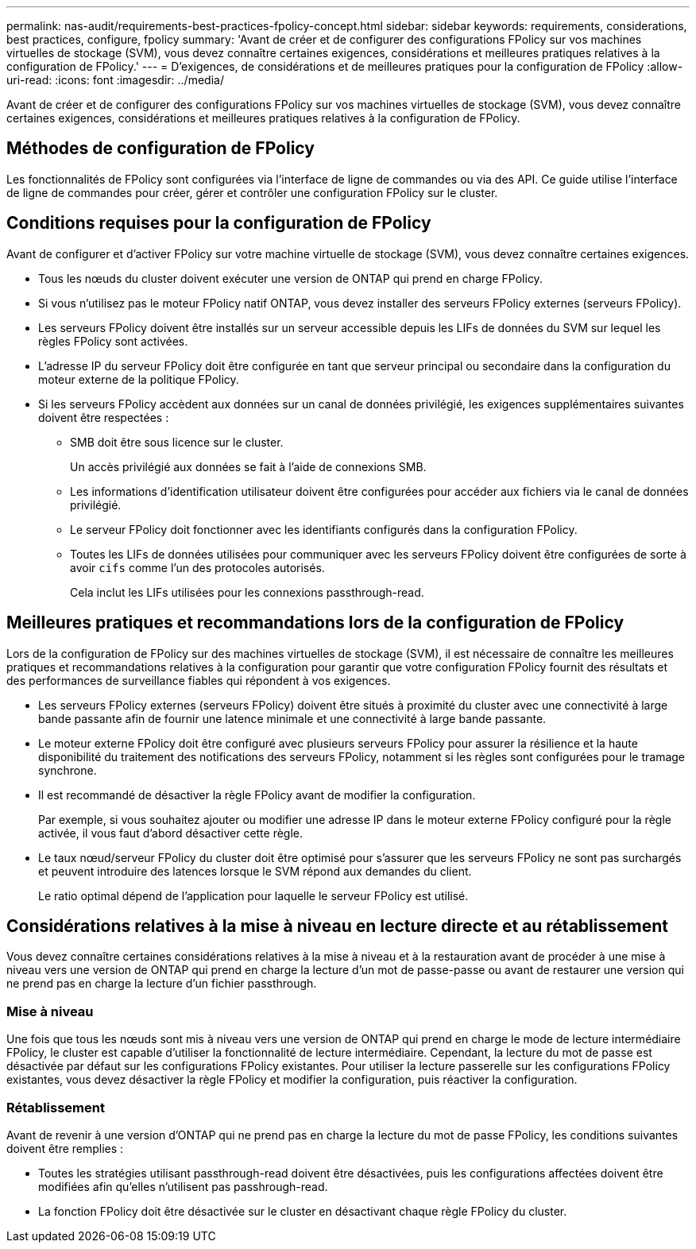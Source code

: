 ---
permalink: nas-audit/requirements-best-practices-fpolicy-concept.html 
sidebar: sidebar 
keywords: requirements, considerations, best practices, configure, fpolicy 
summary: 'Avant de créer et de configurer des configurations FPolicy sur vos machines virtuelles de stockage (SVM), vous devez connaître certaines exigences, considérations et meilleures pratiques relatives à la configuration de FPolicy.' 
---
= D'exigences, de considérations et de meilleures pratiques pour la configuration de FPolicy
:allow-uri-read: 
:icons: font
:imagesdir: ../media/


[role="lead"]
Avant de créer et de configurer des configurations FPolicy sur vos machines virtuelles de stockage (SVM), vous devez connaître certaines exigences, considérations et meilleures pratiques relatives à la configuration de FPolicy.



== Méthodes de configuration de FPolicy

Les fonctionnalités de FPolicy sont configurées via l'interface de ligne de commandes ou via des API. Ce guide utilise l'interface de ligne de commandes pour créer, gérer et contrôler une configuration FPolicy sur le cluster.



== Conditions requises pour la configuration de FPolicy

Avant de configurer et d'activer FPolicy sur votre machine virtuelle de stockage (SVM), vous devez connaître certaines exigences.

* Tous les nœuds du cluster doivent exécuter une version de ONTAP qui prend en charge FPolicy.
* Si vous n'utilisez pas le moteur FPolicy natif ONTAP, vous devez installer des serveurs FPolicy externes (serveurs FPolicy).
* Les serveurs FPolicy doivent être installés sur un serveur accessible depuis les LIFs de données du SVM sur lequel les règles FPolicy sont activées.
* L'adresse IP du serveur FPolicy doit être configurée en tant que serveur principal ou secondaire dans la configuration du moteur externe de la politique FPolicy.
* Si les serveurs FPolicy accèdent aux données sur un canal de données privilégié, les exigences supplémentaires suivantes doivent être respectées :
+
** SMB doit être sous licence sur le cluster.
+
Un accès privilégié aux données se fait à l'aide de connexions SMB.

** Les informations d'identification utilisateur doivent être configurées pour accéder aux fichiers via le canal de données privilégié.
** Le serveur FPolicy doit fonctionner avec les identifiants configurés dans la configuration FPolicy.
** Toutes les LIFs de données utilisées pour communiquer avec les serveurs FPolicy doivent être configurées de sorte à avoir `cifs` comme l'un des protocoles autorisés.
+
Cela inclut les LIFs utilisées pour les connexions passthrough-read.







== Meilleures pratiques et recommandations lors de la configuration de FPolicy

Lors de la configuration de FPolicy sur des machines virtuelles de stockage (SVM), il est nécessaire de connaître les meilleures pratiques et recommandations relatives à la configuration pour garantir que votre configuration FPolicy fournit des résultats et des performances de surveillance fiables qui répondent à vos exigences.

* Les serveurs FPolicy externes (serveurs FPolicy) doivent être situés à proximité du cluster avec une connectivité à large bande passante afin de fournir une latence minimale et une connectivité à large bande passante.
* Le moteur externe FPolicy doit être configuré avec plusieurs serveurs FPolicy pour assurer la résilience et la haute disponibilité du traitement des notifications des serveurs FPolicy, notamment si les règles sont configurées pour le tramage synchrone.
* Il est recommandé de désactiver la règle FPolicy avant de modifier la configuration.
+
Par exemple, si vous souhaitez ajouter ou modifier une adresse IP dans le moteur externe FPolicy configuré pour la règle activée, il vous faut d'abord désactiver cette règle.

* Le taux nœud/serveur FPolicy du cluster doit être optimisé pour s'assurer que les serveurs FPolicy ne sont pas surchargés et peuvent introduire des latences lorsque le SVM répond aux demandes du client.
+
Le ratio optimal dépend de l'application pour laquelle le serveur FPolicy est utilisé.





== Considérations relatives à la mise à niveau en lecture directe et au rétablissement

Vous devez connaître certaines considérations relatives à la mise à niveau et à la restauration avant de procéder à une mise à niveau vers une version de ONTAP qui prend en charge la lecture d'un mot de passe-passe ou avant de restaurer une version qui ne prend pas en charge la lecture d'un fichier passthrough.



=== Mise à niveau

Une fois que tous les nœuds sont mis à niveau vers une version de ONTAP qui prend en charge le mode de lecture intermédiaire FPolicy, le cluster est capable d'utiliser la fonctionnalité de lecture intermédiaire. Cependant, la lecture du mot de passe est désactivée par défaut sur les configurations FPolicy existantes. Pour utiliser la lecture passerelle sur les configurations FPolicy existantes, vous devez désactiver la règle FPolicy et modifier la configuration, puis réactiver la configuration.



=== Rétablissement

Avant de revenir à une version d'ONTAP qui ne prend pas en charge la lecture du mot de passe FPolicy, les conditions suivantes doivent être remplies :

* Toutes les stratégies utilisant passthrough-read doivent être désactivées, puis les configurations affectées doivent être modifiées afin qu'elles n'utilisent pas passhrough-read.
* La fonction FPolicy doit être désactivée sur le cluster en désactivant chaque règle FPolicy du cluster.

